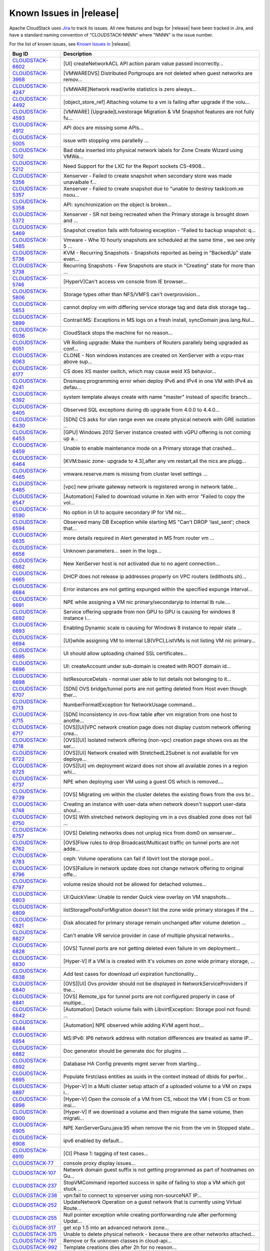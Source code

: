 .. Licensed to the Apache Software Foundation (ASF) under one
   or more contributor license agreements.  See the NOTICE file
   distributed with this work for additional information#
   regarding copyright ownership.  The ASF licenses this file
   to you under the Apache License, Version 2.0 (the
   "License"); you may not use this file except in compliance
   with the License.  You may obtain a copy of the License at
   http://www.apache.org/licenses/LICENSE-2.0
   Unless required by applicable law or agreed to in writing,
   software distributed under the License is distributed on an
   "AS IS" BASIS, WITHOUT WARRANTIES OR CONDITIONS OF ANY
   KIND, either express or implied.  See the License for the
   specific language governing permissions and limitations
   under the License.


Known Issues in |release|
-------------------------

Apache CloudStack uses `Jira 
<https://issues.apache.org/jira/browse/CLOUDSTACK>`_ to track its issues. All 
new features and bugs for |release| have been tracked in Jira, and have a 
standard naming convention of "CLOUDSTACK-NNNN" where "NNNN" is the issue 
number.

For the list of known issues, see `Known Issues in 
<https://issues.apache.org/jira/issues/?filter=12327097>`_ |release|.

==========================================================================  ===================================================================================
Bug ID                                                                      Description
==========================================================================  ===================================================================================
`CLOUDSTACK-6602 <https://issues.apache.org/jira/browse/CLOUDSTACK-6602>`_  [UI] createNetworkACL API action param value passed incorrectly...
`CLOUDSTACK-3968 <https://issues.apache.org/jira/browse/CLOUDSTACK-3968>`_  [VMWAREDVS] Distributed Portgroups are not deleted when guest networks are remov...
`CLOUDSTACK-4247 <https://issues.apache.org/jira/browse/CLOUDSTACK-4247>`_  [VMWARE]Network read/write statistics is zero always...
`CLOUDSTACK-4492 <https://issues.apache.org/jira/browse/CLOUDSTACK-4492>`_  [object_store_ref] Attaching volume to a vm is failing after upgrade if the volu...
`CLOUDSTACK-4593 <https://issues.apache.org/jira/browse/CLOUDSTACK-4593>`_  [VMWARE] [Upgrade]Livestorage Migration & VM Snapshot features are not fully fu...
`CLOUDSTACK-4912 <https://issues.apache.org/jira/browse/CLOUDSTACK-4912>`_  API docs are missing some APIs...
`CLOUDSTACK-5005 <https://issues.apache.org/jira/browse/CLOUDSTACK-5005>`_  issue with stopping vms parallelly ...
`CLOUDSTACK-5012 <https://issues.apache.org/jira/browse/CLOUDSTACK-5012>`_  Bad data inserted into physical network labels for Zone Create Wizard using VMWa...
`CLOUDSTACK-5212 <https://issues.apache.org/jira/browse/CLOUDSTACK-5212>`_  Need Support for the LXC for the Report sockets CS-4908...
`CLOUDSTACK-5356 <https://issues.apache.org/jira/browse/CLOUDSTACK-5356>`_  Xenserver - Failed to create snapshot when secondary store was made unavaibale f...
`CLOUDSTACK-5357 <https://issues.apache.org/jira/browse/CLOUDSTACK-5357>`_  Xenserver - Failed to create snapshot due to "unable to destroy task(com.xe nsou...
`CLOUDSTACK-5358 <https://issues.apache.org/jira/browse/CLOUDSTACK-5358>`_  API: synchronization on the object is broken...
`CLOUDSTACK-5372 <https://issues.apache.org/jira/browse/CLOUDSTACK-5372>`_  Xenserver - SR not being recreated when the Primary storage is brought down and ...
`CLOUDSTACK-5469 <https://issues.apache.org/jira/browse/CLOUDSTACK-5469>`_  Snapshot creation fails with following exception - "Failed to backup snapshot: q...
`CLOUDSTACK-5485 <https://issues.apache.org/jira/browse/CLOUDSTACK-5485>`_  Vmware - Whe 10 hourly snapshots are scheduled at the same time , we see only 5 ...
`CLOUDSTACK-5736 <https://issues.apache.org/jira/browse/CLOUDSTACK-5736>`_  KVM - Recurring Snapshots - Snapshots reported as being in "BackedUp" state even...
`CLOUDSTACK-5738 <https://issues.apache.org/jira/browse/CLOUDSTACK-5738>`_  Recurring Snapshots - Few Snapshots are stuck in "Creating" state for more than ...
`CLOUDSTACK-5746 <https://issues.apache.org/jira/browse/CLOUDSTACK-5746>`_  [HyperV]Can't access vm console from IE browser...
`CLOUDSTACK-5806 <https://issues.apache.org/jira/browse/CLOUDSTACK-5806>`_  Storage types other than NFS/VMFS can't overprovision...
`CLOUDSTACK-5853 <https://issues.apache.org/jira/browse/CLOUDSTACK-5853>`_  cannot deploy vm with differing service storage tag and data disk storage tag...
`CLOUDSTACK-5899 <https://issues.apache.org/jira/browse/CLOUDSTACK-5899>`_  Contrail:MS: Exceptions in MS logs on a fresh install,  syncDomain java.lang.Nul...
`CLOUDSTACK-6036 <https://issues.apache.org/jira/browse/CLOUDSTACK-6036>`_   CloudStack stops the machine for no reason...
`CLOUDSTACK-6051 <https://issues.apache.org/jira/browse/CLOUDSTACK-6051>`_  VR Rolling upgrade: Make the numbers of Routers parallely being upgraded as conf...
`CLOUDSTACK-6063 <https://issues.apache.org/jira/browse/CLOUDSTACK-6063>`_  CLONE - Non windows instances are created on XenServer with a vcpu-max above sup...
`CLOUDSTACK-6177 <https://issues.apache.org/jira/browse/CLOUDSTACK-6177>`_  CS does XS master switch, which may cause weid XS behavior...
`CLOUDSTACK-6241 <https://issues.apache.org/jira/browse/CLOUDSTACK-6241>`_  Dnsmasq programming error when deploy IPv6 and IPv4 in one VM with IPv4 as defau...
`CLOUDSTACK-6392 <https://issues.apache.org/jira/browse/CLOUDSTACK-6392>`_  system template always create with name "master" instead of specific branch...
`CLOUDSTACK-6405 <https://issues.apache.org/jira/browse/CLOUDSTACK-6405>`_  Observed SQL exceptions during db upgrade from 4.0.0 to 4.4.0...
`CLOUDSTACK-6430 <https://issues.apache.org/jira/browse/CLOUDSTACK-6430>`_  [SDN] CS asks for vlan range even we create physical network with GRE isolation ...
`CLOUDSTACK-6453 <https://issues.apache.org/jira/browse/CLOUDSTACK-6453>`_  [GPU] Windows 2012 Server instance created with vGPU offering is not coming up a...
`CLOUDSTACK-6459 <https://issues.apache.org/jira/browse/CLOUDSTACK-6459>`_  Unable to enable maintenance mode on a Primary storage that crashed...
`CLOUDSTACK-6464 <https://issues.apache.org/jira/browse/CLOUDSTACK-6464>`_  [KVM:basic zone- upgrade to  4.3],after   any vm restart,all the nics  are plugg...
`CLOUDSTACK-6465 <https://issues.apache.org/jira/browse/CLOUDSTACK-6465>`_  vmware.reserve.mem is missing from cluster level settings ...
`CLOUDSTACK-6485 <https://issues.apache.org/jira/browse/CLOUDSTACK-6485>`_  [vpc] new private gateway network is registered wrong in network table...
`CLOUDSTACK-6547 <https://issues.apache.org/jira/browse/CLOUDSTACK-6547>`_  [Automation] Failed to download volume in Xen with error "Failed to copy the vol...
`CLOUDSTACK-6590 <https://issues.apache.org/jira/browse/CLOUDSTACK-6590>`_  No option in UI to acquire secondary IP for VM nic...
`CLOUDSTACK-6594 <https://issues.apache.org/jira/browse/CLOUDSTACK-6594>`_  Observed many DB Exception while starting MS "Can't DROP 'last_sent'; check that...
`CLOUDSTACK-6635 <https://issues.apache.org/jira/browse/CLOUDSTACK-6635>`_  more details required in Alert generated in MS from router vm ...
`CLOUDSTACK-6658 <https://issues.apache.org/jira/browse/CLOUDSTACK-6658>`_  Unknown parameters... seen in the logs...
`CLOUDSTACK-6662 <https://issues.apache.org/jira/browse/CLOUDSTACK-6662>`_  New XenServer host is not activated due to no agent connection...
`CLOUDSTACK-6665 <https://issues.apache.org/jira/browse/CLOUDSTACK-6665>`_  DHCP does not release ip addresses properly on VPC routers (edithosts.sh)...
`CLOUDSTACK-6684 <https://issues.apache.org/jira/browse/CLOUDSTACK-6684>`_  Error instances are not getting expunged within the specified expunge interval...
`CLOUDSTACK-6691 <https://issues.apache.org/jira/browse/CLOUDSTACK-6691>`_  NPE while assigning a VM nic primary/secondaryip to internal lb rule....
`CLOUDSTACK-6692 <https://issues.apache.org/jira/browse/CLOUDSTACK-6692>`_  Service offering upgrade from non GPU to GPU is causing for windows 8 instance i...
`CLOUDSTACK-6693 <https://issues.apache.org/jira/browse/CLOUDSTACK-6693>`_  Enabling Dynamic scale is causing for Windows 8 instance to repair state ...
`CLOUDSTACK-6694 <https://issues.apache.org/jira/browse/CLOUDSTACK-6694>`_  [UI]while assigning VM to internal LB(VPC),ListVMs is not listing VM nic primary...
`CLOUDSTACK-6695 <https://issues.apache.org/jira/browse/CLOUDSTACK-6695>`_  UI  should allow uploading chained SSL certificates...
`CLOUDSTACK-6696 <https://issues.apache.org/jira/browse/CLOUDSTACK-6696>`_  UI: createAccount under sub-domain is created with ROOT domain id...
`CLOUDSTACK-6698 <https://issues.apache.org/jira/browse/CLOUDSTACK-6698>`_  listResourceDetals - normal user able to list details not belonging to it...
`CLOUDSTACK-6707 <https://issues.apache.org/jira/browse/CLOUDSTACK-6707>`_  [SDN] OVS bridge/tunnel ports are not getting deleted from Host even though ther...
`CLOUDSTACK-6713 <https://issues.apache.org/jira/browse/CLOUDSTACK-6713>`_  NumberFormatException for NetworkUsage command...
`CLOUDSTACK-6715 <https://issues.apache.org/jira/browse/CLOUDSTACK-6715>`_  [SDN] Inconsistency in ovs-flow table after vm migration from one host to anothe...
`CLOUDSTACK-6717 <https://issues.apache.org/jira/browse/CLOUDSTACK-6717>`_  [OVS][UI]VPC network creation page does not display custom network offering crea...
`CLOUDSTACK-6718 <https://issues.apache.org/jira/browse/CLOUDSTACK-6718>`_  [OVS][UI] Isolated network offering (non-vpc) creation page shows ovs as the ser...
`CLOUDSTACK-6722 <https://issues.apache.org/jira/browse/CLOUDSTACK-6722>`_  [OVS][UI] Network created with StretchedL2Subnet is not available for vm deploye...
`CLOUDSTACK-6725 <https://issues.apache.org/jira/browse/CLOUDSTACK-6725>`_  [OVS][UI] vm deployment wizard does not show all available zones in a region whi...
`CLOUDSTACK-6737 <https://issues.apache.org/jira/browse/CLOUDSTACK-6737>`_  NPE when deploying user VM using a guest OS which is removed....
`CLOUDSTACK-6739 <https://issues.apache.org/jira/browse/CLOUDSTACK-6739>`_  [OVS] Migrating vm within the cluster deletes the existing flows from the ovs br...
`CLOUDSTACK-6748 <https://issues.apache.org/jira/browse/CLOUDSTACK-6748>`_  Creating an instance with user-data when network doesn't support user-data shoul...
`CLOUDSTACK-6750 <https://issues.apache.org/jira/browse/CLOUDSTACK-6750>`_  [OVS] With stretched network deploying vm in a ovs disabled zone does not fail ...
`CLOUDSTACK-6757 <https://issues.apache.org/jira/browse/CLOUDSTACK-6757>`_  [OVS] Deleting networks does not unplug nics from dom0 on xenserver...
`CLOUDSTACK-6762 <https://issues.apache.org/jira/browse/CLOUDSTACK-6762>`_  [OVS]Flow rules to drop Broadcast/Multicast traffic on tunnel ports are not adde...
`CLOUDSTACK-6783 <https://issues.apache.org/jira/browse/CLOUDSTACK-6783>`_  ceph: Volume operations can fail if libvirt lost the storage pool...
`CLOUDSTACK-6796 <https://issues.apache.org/jira/browse/CLOUDSTACK-6796>`_  [OVS]Failure in network update does not change network offering to original offe...
`CLOUDSTACK-6797 <https://issues.apache.org/jira/browse/CLOUDSTACK-6797>`_  volume resize should not be allowed for detached volumes...
`CLOUDSTACK-6803 <https://issues.apache.org/jira/browse/CLOUDSTACK-6803>`_  UI:QuickView: Unable to render Quick view overlay on VM snapshots...
`CLOUDSTACK-6809 <https://issues.apache.org/jira/browse/CLOUDSTACK-6809>`_  listStoragePoolsForMigration doesn't list the zone wide primary storages if the ...
`CLOUDSTACK-6821 <https://issues.apache.org/jira/browse/CLOUDSTACK-6821>`_  Disk allocated for primary storage  remain unchanged after volume deletion ...
`CLOUDSTACK-6827 <https://issues.apache.org/jira/browse/CLOUDSTACK-6827>`_  Can't enable VR service provider in case of multiple physical networks...
`CLOUDSTACK-6828 <https://issues.apache.org/jira/browse/CLOUDSTACK-6828>`_  [OVS] Tunnel ports are not getting deleted even failure in vm deployment...
`CLOUDSTACK-6830 <https://issues.apache.org/jira/browse/CLOUDSTACK-6830>`_  [Hyper-V] If a VM is is created with it's volumes on zone wide primary storage, ...
`CLOUDSTACK-6838 <https://issues.apache.org/jira/browse/CLOUDSTACK-6838>`_  Add test cases for download url expiration functionality...
`CLOUDSTACK-6840 <https://issues.apache.org/jira/browse/CLOUDSTACK-6840>`_  [OVS][UI] Ovs provider should not be displayed in NetworkServiceProviders if the...
`CLOUDSTACK-6841 <https://issues.apache.org/jira/browse/CLOUDSTACK-6841>`_  [OVS] Remote_ips for tunnel ports are not configured properly in case of multipe...
`CLOUDSTACK-6842 <https://issues.apache.org/jira/browse/CLOUDSTACK-6842>`_  [Automation] Detach volume fails with LibvirtException: Storage pool not found: ...
`CLOUDSTACK-6844 <https://issues.apache.org/jira/browse/CLOUDSTACK-6844>`_  [Automation] NPE observed while adding KVM agent host...
`CLOUDSTACK-6854 <https://issues.apache.org/jira/browse/CLOUDSTACK-6854>`_  MS:IPv6: IP6 network address with notation differences are treated as same IP...
`CLOUDSTACK-6882 <https://issues.apache.org/jira/browse/CLOUDSTACK-6882>`_  Doc generator should be generate doc for plugins ...
`CLOUDSTACK-6892 <https://issues.apache.org/jira/browse/CLOUDSTACK-6892>`_  Database HA Config prevents mgmt server from starting...
`CLOUDSTACK-6895 <https://issues.apache.org/jira/browse/CLOUDSTACK-6895>`_  Populate firstclass entities as uuids in the context instead of dbids for perfor...
`CLOUDSTACK-6897 <https://issues.apache.org/jira/browse/CLOUDSTACK-6897>`_  [Hyper-V] In a Multi cluster setup attach of a uploaded volume to a VM on zwps i...
`CLOUDSTACK-6898 <https://issues.apache.org/jira/browse/CLOUDSTACK-6898>`_  [Hyper-V] Open the console of a VM from CS, reboot the VM ( from CS or from insi...
`CLOUDSTACK-6900 <https://issues.apache.org/jira/browse/CLOUDSTACK-6900>`_  [Hyper-V] If we download a volume and then migrate the same volume, then migrati...
`CLOUDSTACK-6905 <https://issues.apache.org/jira/browse/CLOUDSTACK-6905>`_  NPE XenServerGuru.java:95 when remove the nic from the vm in Stopped state...
`CLOUDSTACK-6908 <https://issues.apache.org/jira/browse/CLOUDSTACK-6908>`_  ipv6 enabled by default...
`CLOUDSTACK-6910 <https://issues.apache.org/jira/browse/CLOUDSTACK-6910>`_  [CI] Phase 1: tagging of test cases...
`CLOUDSTACK-77 <https://issues.apache.org/jira/browse/CLOUDSTACK-77>`_      console proxy display issues...
`CLOUDSTACK-107 <https://issues.apache.org/jira/browse/CLOUDSTACK-107>`_    Network domain guest suffix is not getting programmed as part of hostnames on Gu...
`CLOUDSTACK-237 <https://issues.apache.org/jira/browse/CLOUDSTACK-237>`_    StopVMCommand reported success in spite of failing to stop a VM which got stuck ...
`CLOUDSTACK-238 <https://issues.apache.org/jira/browse/CLOUDSTACK-238>`_    vpn:fail to connect to vpnserver using non-sourceNAT IP...
`CLOUDSTACK-252 <https://issues.apache.org/jira/browse/CLOUDSTACK-252>`_    UpdateNetwork Operation on a guest network that is currently using Virtual Route...
`CLOUDSTACK-255 <https://issues.apache.org/jira/browse/CLOUDSTACK-255>`_    Null pointer exception while creating portforwarding rule after performing Updat...
`CLOUDSTACK-317 <https://issues.apache.org/jira/browse/CLOUDSTACK-317>`_    get xcp 1.5 into an advanced network zone...
`CLOUDSTACK-375 <https://issues.apache.org/jira/browse/CLOUDSTACK-375>`_    Unable to delete physical network - because there are other networks attached...
`CLOUDSTACK-797 <https://issues.apache.org/jira/browse/CLOUDSTACK-797>`_    Remove or fix unknown classes in cloud-api...
`CLOUDSTACK-992 <https://issues.apache.org/jira/browse/CLOUDSTACK-992>`_    Template creations dies after 2h for no reason...
`CLOUDSTACK-1007 <https://issues.apache.org/jira/browse/CLOUDSTACK-1007>`_  Not able to delete Shared network because of not being able to stop the router....
`CLOUDSTACK-1091 <https://issues.apache.org/jira/browse/CLOUDSTACK-1091>`_  Fix API server's parsing mechanism for POST requests...
`CLOUDSTACK-1092 <https://issues.apache.org/jira/browse/CLOUDSTACK-1092>`_  Fix API Server's parsing mechanism to parse GET request as multimap...
`CLOUDSTACK-1309 <https://issues.apache.org/jira/browse/CLOUDSTACK-1309>`_  Large guest subnets downgrade performance...
`CLOUDSTACK-1389 <https://issues.apache.org/jira/browse/CLOUDSTACK-1389>`_  Interactive Password Prompts during Management Server Startup...
`CLOUDSTACK-1413 <https://issues.apache.org/jira/browse/CLOUDSTACK-1413>`_  Need something to concretely identify the version of the code in a particular bu...
`CLOUDSTACK-1527 <https://issues.apache.org/jira/browse/CLOUDSTACK-1527>`_  Non-fatal POSTIN scriptlet failure in rpm package cloudstack-management-4.2.0-SN...
`CLOUDSTACK-1717 <https://issues.apache.org/jira/browse/CLOUDSTACK-1717>`_  AWS Regions - Local region entry that gets added by default should not include "...
`CLOUDSTACK-1885 <https://issues.apache.org/jira/browse/CLOUDSTACK-1885>`_  Broken testcases in 4.1...
`CLOUDSTACK-1990 <https://issues.apache.org/jira/browse/CLOUDSTACK-1990>`_  Docs: Update "Choosing a Hypervisor" feature matrix with new info...
`CLOUDSTACK-2004 <https://issues.apache.org/jira/browse/CLOUDSTACK-2004>`_  IPV6 - UI -  Router details page - NICs tab - Guest traffic type does not displa...
`CLOUDSTACK-2009 <https://issues.apache.org/jira/browse/CLOUDSTACK-2009>`_  IPV6 - listNetwork() command does not return ip6dns1 and ip6dns2 entries....
`CLOUDSTACK-2022 <https://issues.apache.org/jira/browse/CLOUDSTACK-2022>`_  IPV6 - ListRouter() should return guestip6address parameter similar to guestaddr...
`CLOUDSTACK-2023 <https://issues.apache.org/jira/browse/CLOUDSTACK-2023>`_  IPV6 - Dashboard View - System wide Capacity for Shared Network IPs does not inc...
`CLOUDSTACK-2026 <https://issues.apache.org/jira/browse/CLOUDSTACK-2026>`_  IPV6 - UI - Provide the ability to turn off all the IPV6 parameters by using a g...
`CLOUDSTACK-2099 <https://issues.apache.org/jira/browse/CLOUDSTACK-2099>`_  Not able to add a host after a failed attempt to add the host to a wrong cluster...
`CLOUDSTACK-2112 <https://issues.apache.org/jira/browse/CLOUDSTACK-2112>`_  VM went in stopped state after  live migration failed while vmscaleup...
`CLOUDSTACK-2191 <https://issues.apache.org/jira/browse/CLOUDSTACK-2191>`_  sanity tests for "EIP : Optional public IP" changes ...
`CLOUDSTACK-2291 <https://issues.apache.org/jira/browse/CLOUDSTACK-2291>`_  [BasicZone-XenServer] NPE while trying DeleteNetworkCmd...
`CLOUDSTACK-2293 <https://issues.apache.org/jira/browse/CLOUDSTACK-2293>`_  [BasicZone-XenServer] DeletePhysicalNetworkCmd is not deleting the external devi...
`CLOUDSTACK-2412 <https://issues.apache.org/jira/browse/CLOUDSTACK-2412>`_  [UI]Disable CiscoVnmc provider for PF/SourceNat/StaticNAT/Firewall dropdown list...
`CLOUDSTACK-2418 <https://issues.apache.org/jira/browse/CLOUDSTACK-2418>`_  [GSLB] NPE while removing the GSLB enabled Netscaler device...
`CLOUDSTACK-2471 <https://issues.apache.org/jira/browse/CLOUDSTACK-2471>`_  test_host_high_availability.py refers to non-existent library method wait_for_vm...
`CLOUDSTACK-2501 <https://issues.apache.org/jira/browse/CLOUDSTACK-2501>`_  Scalevm - Need to take care of upgraded vms...
`CLOUDSTACK-2790 <https://issues.apache.org/jira/browse/CLOUDSTACK-2790>`_  AWSAPI: packaging includes all .class files bloating size of the RPM...
`CLOUDSTACK-2795 <https://issues.apache.org/jira/browse/CLOUDSTACK-2795>`_  Create template failed...
`CLOUDSTACK-2845 <https://issues.apache.org/jira/browse/CLOUDSTACK-2845>`_  [DB upgrade] [ExternalLoadBalancer NetworkUsage] Duplicate entries in the databa...
`CLOUDSTACK-2853 <https://issues.apache.org/jira/browse/CLOUDSTACK-2853>`_  Cloudstack copies xenserver scripts while adding host even the server is KVM hos...
`CLOUDSTACK-2860 <https://issues.apache.org/jira/browse/CLOUDSTACK-2860>`_  Add new host into VMWare Cluster failed...
`CLOUDSTACK-2910 <https://issues.apache.org/jira/browse/CLOUDSTACK-2910>`_  SC: Ctrl combinated with >. is not working of SC IME...
`CLOUDSTACK-2911 <https://issues.apache.org/jira/browse/CLOUDSTACK-2911>`_  KO: Key translation fails for KO keyboard Right Alt, Han/Eng, Hanja keys...
`CLOUDSTACK-2919 <https://issues.apache.org/jira/browse/CLOUDSTACK-2919>`_  Snapshot cannot be saved to full Secondary Storage, but doesn't utilize other Se...
`CLOUDSTACK-3066 <https://issues.apache.org/jira/browse/CLOUDSTACK-3066>`_  No Error message is popped up on UI when a dedicated resource is dedicated to an...
`CLOUDSTACK-3095 <https://issues.apache.org/jira/browse/CLOUDSTACK-3095>`_  [UI][API]Able to add multiple tier networks to a deployed VM using “Add network”...
`CLOUDSTACK-3111 <https://issues.apache.org/jira/browse/CLOUDSTACK-3111>`_  [UI] Storage tab is not showing the Hypervisor column as 'KVM' if the (root/data...
`CLOUDSTACK-3186 <https://issues.apache.org/jira/browse/CLOUDSTACK-3186>`_  Duplicate entries in /etc/hosts file on VR after reboot...
`CLOUDSTACK-3195 <https://issues.apache.org/jira/browse/CLOUDSTACK-3195>`_  cannot view/delete forward rules if underlying/target VM is destroyed first...
`CLOUDSTACK-3197 <https://issues.apache.org/jira/browse/CLOUDSTACK-3197>`_  UI: NTier: User is required to scroll down every single time to "Create Network"...
`CLOUDSTACK-3212 <https://issues.apache.org/jira/browse/CLOUDSTACK-3212>`_  [Advanced_With_SG]View IP Address Range in Default Guest Network page does not s...
`CLOUDSTACK-3272 <https://issues.apache.org/jira/browse/CLOUDSTACK-3272>`_  EventBus: add global config parameters to specify which category of events are p...
`CLOUDSTACK-3317 <https://issues.apache.org/jira/browse/CLOUDSTACK-3317>`_  DVS does not support management\storage network...
`CLOUDSTACK-3338 <https://issues.apache.org/jira/browse/CLOUDSTACK-3338>`_  Please provide an icon for "assignVMs" action in internal LB rule detailView...
`CLOUDSTACK-3518 <https://issues.apache.org/jira/browse/CLOUDSTACK-3518>`_  G11n: JA,SC: Un translation issue occurred on the strings of different UI Specif...
`CLOUDSTACK-3519 <https://issues.apache.org/jira/browse/CLOUDSTACK-3519>`_  G11n: JA,SC: Un translation issue occurred on the strings of different dropdown ...
`CLOUDSTACK-3520 <https://issues.apache.org/jira/browse/CLOUDSTACK-3520>`_  G11n: JA,SC: Un translation issue occurred on the strings of different error/war...
`CLOUDSTACK-3521 <https://issues.apache.org/jira/browse/CLOUDSTACK-3521>`_  G11n: JA,SC: Un translation issue occurred on the strings of different tooltips....
`CLOUDSTACK-3522 <https://issues.apache.org/jira/browse/CLOUDSTACK-3522>`_  G11n: JA,SC: Un translation issue occurred on the strings of different buttons. ...
`CLOUDSTACK-3523 <https://issues.apache.org/jira/browse/CLOUDSTACK-3523>`_  G11n: JA,SC: Un translation issue occurred on the strings of different popup mes...
`CLOUDSTACK-3528 <https://issues.apache.org/jira/browse/CLOUDSTACK-3528>`_  [UI]list calls are in the processing state forever with invalid name provided wi...
`CLOUDSTACK-3579 <https://issues.apache.org/jira/browse/CLOUDSTACK-3579>`_  [DOC]CLONE - Physical Netwok traffic label update requires Management Server res...
`CLOUDSTACK-3607 <https://issues.apache.org/jira/browse/CLOUDSTACK-3607>`_  "guest_os_hypervisor" table has values that are not registered in "guest_os" tab...
`CLOUDSTACK-3608 <https://issues.apache.org/jira/browse/CLOUDSTACK-3608>`_  "guest_os_hypervisor" table has repeated mappings of hypervisor and guest OS...
`CLOUDSTACK-3656 <https://issues.apache.org/jira/browse/CLOUDSTACK-3656>`_  lots of cloud-management should be changed to cloudstack-management...
`CLOUDSTACK-3788 <https://issues.apache.org/jira/browse/CLOUDSTACK-3788>`_  [KVM] Weekly Snapshot got stuck in "Allocated State"...
`CLOUDSTACK-3813 <https://issues.apache.org/jira/browse/CLOUDSTACK-3813>`_  "Service.provider.create" event doesnt mention about the Service Provider in the...
`CLOUDSTACK-3880 <https://issues.apache.org/jira/browse/CLOUDSTACK-3880>`_  /sbin/poweroff et al or ACPID initiated shutdown does not stop cloudstack-[usage...
`CLOUDSTACK-3885 <https://issues.apache.org/jira/browse/CLOUDSTACK-3885>`_  CLONE - Volume Donwload URLs should expire - functionality missing...
`CLOUDSTACK-3952 <https://issues.apache.org/jira/browse/CLOUDSTACK-3952>`_  Persist VR nic details in DB for additional public ranges...
`CLOUDSTACK-3973 <https://issues.apache.org/jira/browse/CLOUDSTACK-3973>`_  [GSLB] [LOGS Message] Improving logs messages for GSLB rule configuration...
`CLOUDSTACK-4016 <https://issues.apache.org/jira/browse/CLOUDSTACK-4016>`_  [PortableIP] [VPC] listPublicIpAddresses lists the portable IP that was already ...
`CLOUDSTACK-4139 <https://issues.apache.org/jira/browse/CLOUDSTACK-4139>`_  [VMWARE]Failed to resize the volumes which are created from snapshot of root vol...
`CLOUDSTACK-4364 <https://issues.apache.org/jira/browse/CLOUDSTACK-4364>`_  Restore VM - needs to log usage event for volume...
`CLOUDSTACK-4475 <https://issues.apache.org/jira/browse/CLOUDSTACK-4475>`_  [ZWPS] attaching an uploaded volume to a VM is always going to first primary sto...
`CLOUDSTACK-4517 <https://issues.apache.org/jira/browse/CLOUDSTACK-4517>`_  [upgrade][Vmware]Deployment of VM using centos 6.2 template registered before up...
`CLOUDSTACK-4536 <https://issues.apache.org/jira/browse/CLOUDSTACK-4536>`_  [object_store_refactor] Inconsistency in volume store location on secondary stor...
`CLOUDSTACK-4587 <https://issues.apache.org/jira/browse/CLOUDSTACK-4587>`_  VM is failing to deploy on a Legacy zone after adding zone wide primary storage ...
`CLOUDSTACK-4644 <https://issues.apache.org/jira/browse/CLOUDSTACK-4644>`_  Tool Tip information is not provided for the new fields which are added in 4.2 (...
`CLOUDSTACK-4789 <https://issues.apache.org/jira/browse/CLOUDSTACK-4789>`_  Fix ResourceMetaDataManagerTest...
`CLOUDSTACK-4987 <https://issues.apache.org/jira/browse/CLOUDSTACK-4987>`_  Able to add isolated network belonging to an account to a virtual machine belong...
`CLOUDSTACK-5044 <https://issues.apache.org/jira/browse/CLOUDSTACK-5044>`_  Configuration Framework Issue...
`CLOUDSTACK-5090 <https://issues.apache.org/jira/browse/CLOUDSTACK-5090>`_  Anti-Affinity: VM fails to start on a cluster belonging to a different pod....
`CLOUDSTACK-5243 <https://issues.apache.org/jira/browse/CLOUDSTACK-5243>`_  SSVM responds with timestamp...
`CLOUDSTACK-5251 <https://issues.apache.org/jira/browse/CLOUDSTACK-5251>`_  No Error message is displayed when nonexistent NFS secondary storage  is added t...
`CLOUDSTACK-5281 <https://issues.apache.org/jira/browse/CLOUDSTACK-5281>`_  resource limit shouldnt be counted for resources with display flag = 0...
`CLOUDSTACK-5296 <https://issues.apache.org/jira/browse/CLOUDSTACK-5296>`_  Add certificate chain support for NS...
`CLOUDSTACK-5307 <https://issues.apache.org/jira/browse/CLOUDSTACK-5307>`_  Same router is listed twice in router view of project...
`CLOUDSTACK-5324 <https://issues.apache.org/jira/browse/CLOUDSTACK-5324>`_  error message not proper when start VM  fails because router reuires upgrade...
`CLOUDSTACK-5359 <https://issues.apache.org/jira/browse/CLOUDSTACK-5359>`_  Failed to add second VMWARE cluster on a standard vSwitch enabled zone when vCen...
`CLOUDSTACK-5395 <https://issues.apache.org/jira/browse/CLOUDSTACK-5395>`_  When backup snapshot fails becasue of backup.snapshot.wait time exceeding , the ...
`CLOUDSTACK-5446 <https://issues.apache.org/jira/browse/CLOUDSTACK-5446>`_  KVM-Secondary Store down-Even after secondary store is brought back up after bei...
`CLOUDSTACK-5474 <https://issues.apache.org/jira/browse/CLOUDSTACK-5474>`_  EventBus: RabbitMQ provider expects password to be stored in plain text....
`CLOUDSTACK-5475 <https://issues.apache.org/jira/browse/CLOUDSTACK-5475>`_  cluster.cpu/(memory).allocated.capacity.disablethreshold is getting displayed mu...
`CLOUDSTACK-5482 <https://issues.apache.org/jira/browse/CLOUDSTACK-5482>`_  Vmware - When nfs was down for about 1 hour , when snapshots were in progress , ...
`CLOUDSTACK-5504 <https://issues.apache.org/jira/browse/CLOUDSTACK-5504>`_  Vmware-Primary store unavailable for 10 mts - All snapshot tasks reported failur...
`CLOUDSTACK-5512 <https://issues.apache.org/jira/browse/CLOUDSTACK-5512>`_  template format name checking is crude and doesn't work with advanced URLs...
`CLOUDSTACK-5536 <https://issues.apache.org/jira/browse/CLOUDSTACK-5536>`_  Restarting cloudstack service with template download in progress creates redunda...
`CLOUDSTACK-5550 <https://issues.apache.org/jira/browse/CLOUDSTACK-5550>`_  UI - Api key and secret key not fully visible in user detail view....
`CLOUDSTACK-5563 <https://issues.apache.org/jira/browse/CLOUDSTACK-5563>`_  path field is set to null in volumes table ...
`CLOUDSTACK-5576 <https://issues.apache.org/jira/browse/CLOUDSTACK-5576>`_  RemoteVPNonVPC :  Label needs to be changed to "Enable Remote Access VPN"...
`CLOUDSTACK-5583 <https://issues.apache.org/jira/browse/CLOUDSTACK-5583>`_  vmopsSnapshot plug-in (XenServer) does not return an error when it should...
`CLOUDSTACK-5600 <https://issues.apache.org/jira/browse/CLOUDSTACK-5600>`_  Xenserver - After HA , CPVM's disk is corrupted resulting in CPVM being stuck in...
`CLOUDSTACK-5616 <https://issues.apache.org/jira/browse/CLOUDSTACK-5616>`_  [DBHA]:There is no way to know to which DB is the CS writing in the case of DBHA...
`CLOUDSTACK-5673 <https://issues.apache.org/jira/browse/CLOUDSTACK-5673>`_  [Hyper-V] Default IP address never configured on eth0 with default CentOS templa...
`CLOUDSTACK-5700 <https://issues.apache.org/jira/browse/CLOUDSTACK-5700>`_  [Vmsync] - kvm- "paused" state of Vm is not synced to CS....
`CLOUDSTACK-5719 <https://issues.apache.org/jira/browse/CLOUDSTACK-5719>`_  [UI] Not listing shared network offerings tagged on second physical network...
`CLOUDSTACK-5724 <https://issues.apache.org/jira/browse/CLOUDSTACK-5724>`_  Console Proxy View - when using ctl c , errors seen on the console proxy view....
`CLOUDSTACK-5744 <https://issues.apache.org/jira/browse/CLOUDSTACK-5744>`_  [Hyper-v] White screen on console window when more than two console sessions are...
`CLOUDSTACK-5753 <https://issues.apache.org/jira/browse/CLOUDSTACK-5753>`_  [Hyper-v] ConsoleProxyLoadReportCommand does not honor the default value of cons...
`CLOUDSTACK-5762 <https://issues.apache.org/jira/browse/CLOUDSTACK-5762>`_  [dynamic compute offerings]UI change required for select  compute offerinngs in ...
`CLOUDSTACK-5794 <https://issues.apache.org/jira/browse/CLOUDSTACK-5794>`_  [Hyper-v] Specify username and domain name together in the username field while ...
`CLOUDSTACK-5798 <https://issues.apache.org/jira/browse/CLOUDSTACK-5798>`_  While attaching a disk to WIN2012 VM with xencenter tools installed got error as...
`CLOUDSTACK-5800 <https://issues.apache.org/jira/browse/CLOUDSTACK-5800>`_  While creating a VM from template (which is created based on existing newly crea...
`CLOUDSTACK-5807 <https://issues.apache.org/jira/browse/CLOUDSTACK-5807>`_  Problem with shared datastore in VMware cluster with only one host...
`CLOUDSTACK-5809 <https://issues.apache.org/jira/browse/CLOUDSTACK-5809>`_  Not able to deploy Vm becasue of crossing pool.storage.allocate d.capacity.disab...
`CLOUDSTACK-5832 <https://issues.apache.org/jira/browse/CLOUDSTACK-5832>`_  Separate remote access VPN service from site 2 site vpn Service...
`CLOUDSTACK-5834 <https://issues.apache.org/jira/browse/CLOUDSTACK-5834>`_  [upgrade]Error while collecting disk stats from : You gave an invalid object ref...
`CLOUDSTACK-5836 <https://issues.apache.org/jira/browse/CLOUDSTACK-5836>`_  When tried to reverting back to (disk attached)quiesced vm snapshot, got error a...
`CLOUDSTACK-5843 <https://issues.apache.org/jira/browse/CLOUDSTACK-5843>`_  registering templates/isos should be either async or changed to non-blocking...
`CLOUDSTACK-5845 <https://issues.apache.org/jira/browse/CLOUDSTACK-5845>`_  [doc] Document Heterogeneous Secondary Storage Not Supported in Region...
`CLOUDSTACK-5847 <https://issues.apache.org/jira/browse/CLOUDSTACK-5847>`_  [Hyper-V] [doc] Document creation of external vswitch for Hyper-V 2012 R2 (unlik...
`CLOUDSTACK-5879 <https://issues.apache.org/jira/browse/CLOUDSTACK-5879>`_  Document on how to use RabbitMq event bus with spring modularisation done in 4.3...
`CLOUDSTACK-5883 <https://issues.apache.org/jira/browse/CLOUDSTACK-5883>`_  unable to copy vmware routing template to primary storage...
`CLOUDSTACK-5910 <https://issues.apache.org/jira/browse/CLOUDSTACK-5910>`_  mark the LDAP user as imported from LDAP...
`CLOUDSTACK-5923 <https://issues.apache.org/jira/browse/CLOUDSTACK-5923>`_  XS/CS integration improvement, CS doesn't do master switch for XS...
`CLOUDSTACK-5933 <https://issues.apache.org/jira/browse/CLOUDSTACK-5933>`_  Problem with VMware snapshot when datastore has a space in its name...
`CLOUDSTACK-5934 <https://issues.apache.org/jira/browse/CLOUDSTACK-5934>`_  Problem with VMware snapshot when datastore has a space in its name...
`CLOUDSTACK-5935 <https://issues.apache.org/jira/browse/CLOUDSTACK-5935>`_  Problem with VMware snapshot when datastore has a space in its name...
`CLOUDSTACK-5952 <https://issues.apache.org/jira/browse/CLOUDSTACK-5952>`_  [UI] VM ip address information is not shown after configuring static NAT...
`CLOUDSTACK-5972 <https://issues.apache.org/jira/browse/CLOUDSTACK-5972>`_  [DOC] Service monitoring enable/disable from global setting...
`CLOUDSTACK-5975 <https://issues.apache.org/jira/browse/CLOUDSTACK-5975>`_  Validate ICMP protocol type and codes in API layer...
`CLOUDSTACK-5991 <https://issues.apache.org/jira/browse/CLOUDSTACK-5991>`_  [UI]Infinite scrolling should be enabled to the Ldap user add page...
`CLOUDSTACK-5992 <https://issues.apache.org/jira/browse/CLOUDSTACK-5992>`_  [Upgrade] default values of configuraiton parameters in configuration table are ...
`CLOUDSTACK-5999 <https://issues.apache.org/jira/browse/CLOUDSTACK-5999>`_  Virtual Router does not start if Guest VM is rebooted from CloudStack...
`CLOUDSTACK-6039 <https://issues.apache.org/jira/browse/CLOUDSTACK-6039>`_  systemvm template for VMWare with jre7...
`CLOUDSTACK-6043 <https://issues.apache.org/jira/browse/CLOUDSTACK-6043>`_  VMware detaching volume fails if volume has snapshots...
`CLOUDSTACK-6045 <https://issues.apache.org/jira/browse/CLOUDSTACK-6045>`_  [GSoC] Create GUI to add primary storage based on plug-ins...
`CLOUDSTACK-6053 <https://issues.apache.org/jira/browse/CLOUDSTACK-6053>`_  While adding smb as primary or secondary the password should be uri encoded...
`CLOUDSTACK-6055 <https://issues.apache.org/jira/browse/CLOUDSTACK-6055>`_  [Automation] Firewall rule creation failing for portable public IP with error "F...
`CLOUDSTACK-6075 <https://issues.apache.org/jira/browse/CLOUDSTACK-6075>`_  Increase the ram size for router service offering ...
`CLOUDSTACK-6096 <https://issues.apache.org/jira/browse/CLOUDSTACK-6096>`_  Using eject on Windows will prevent attaching ISO to the instance...
`CLOUDSTACK-6101 <https://issues.apache.org/jira/browse/CLOUDSTACK-6101>`_  Contrail:MS: Disable NAT on acquired IP results in exception...
`CLOUDSTACK-6108 <https://issues.apache.org/jira/browse/CLOUDSTACK-6108>`_  Network throttling for the VM's running on Hyper-V...
`CLOUDSTACK-6128 <https://issues.apache.org/jira/browse/CLOUDSTACK-6128>`_  Clean up over-permissive filesystem grants in Cloudstack...
`CLOUDSTACK-6148 <https://issues.apache.org/jira/browse/CLOUDSTACK-6148>`_  UI for feature "Use Secondary IP Address of NIC in load balancing"...
`CLOUDSTACK-6169 <https://issues.apache.org/jira/browse/CLOUDSTACK-6169>`_  assignVirtualMachine leaves associated tags assigned to old account...
`CLOUDSTACK-6199 <https://issues.apache.org/jira/browse/CLOUDSTACK-6199>`_  Action Events - hide them when display flag is off in the context of "Ability to...
`CLOUDSTACK-6209 <https://issues.apache.org/jira/browse/CLOUDSTACK-6209>`_  Building noredist packages for ubuntu doesn't include vmware jars in systemvm.is...
`CLOUDSTACK-6213 <https://issues.apache.org/jira/browse/CLOUDSTACK-6213>`_  Add new field to API @Parameter indicating if the param should be skipped from l...
`CLOUDSTACK-6220 <https://issues.apache.org/jira/browse/CLOUDSTACK-6220>`_  Cloudstack agent fails to start due to broken init script...
`CLOUDSTACK-6225 <https://issues.apache.org/jira/browse/CLOUDSTACK-6225>`_  resize volume fails on CentOS 6, Ubuntu 12.04...
`CLOUDSTACK-6228 <https://issues.apache.org/jira/browse/CLOUDSTACK-6228>`_  Some action confirm dialogs show incorrect icon...
`CLOUDSTACK-6248 <https://issues.apache.org/jira/browse/CLOUDSTACK-6248>`_  Improve getting alerts from VR to execute in parallel in case of multipleVRs...
`CLOUDSTACK-6274 <https://issues.apache.org/jira/browse/CLOUDSTACK-6274>`_  Scope issue attaching a disk to a VM...
`CLOUDSTACK-6320 <https://issues.apache.org/jira/browse/CLOUDSTACK-6320>`_  Upgrade 4.1.1 -> 4.3.0 OVS provider should be inserted to the physical network...
`CLOUDSTACK-6323 <https://issues.apache.org/jira/browse/CLOUDSTACK-6323>`_  GetUser API always returns admin info...
`CLOUDSTACK-6352 <https://issues.apache.org/jira/browse/CLOUDSTACK-6352>`_  Shared Network deletion fails with NPE if there are L2-L7 services added with th...
`CLOUDSTACK-6355 <https://issues.apache.org/jira/browse/CLOUDSTACK-6355>`_  Document steps to create LXC template...
`CLOUDSTACK-6403 <https://issues.apache.org/jira/browse/CLOUDSTACK-6403>`_  ListApi Responses does not have "count" parameter and response arrays defined as...
`CLOUDSTACK-6414 <https://issues.apache.org/jira/browse/CLOUDSTACK-6414>`_  [UI] UI is not allowing to create DomainAdmin User (ReferenceError: rootDomainId...
`CLOUDSTACK-6417 <https://issues.apache.org/jira/browse/CLOUDSTACK-6417>`_  Adding the KVM host to management server is failing...
`CLOUDSTACK-6420 <https://issues.apache.org/jira/browse/CLOUDSTACK-6420>`_  Network implement: use network stateMachine instead of explicitly setting the st...
`CLOUDSTACK-6426 <https://issues.apache.org/jira/browse/CLOUDSTACK-6426>`_  Event Bus no longer receives events for AsyncJobs...
`CLOUDSTACK-6448 <https://issues.apache.org/jira/browse/CLOUDSTACK-6448>`_  VPC router won't be created when a private gateway is defined. ...
`CLOUDSTACK-6473 <https://issues.apache.org/jira/browse/CLOUDSTACK-6473>`_  Debian 7 Virtual Router ip_conntrack_max not set at boot...
`CLOUDSTACK-6486 <https://issues.apache.org/jira/browse/CLOUDSTACK-6486>`_  Isolation network creation fails when isolationMethod is set in lower case for t...
`CLOUDSTACK-6493 <https://issues.apache.org/jira/browse/CLOUDSTACK-6493>`_  Multiple Nic for the guest VM running on Hyper-V...
`CLOUDSTACK-6495 <https://issues.apache.org/jira/browse/CLOUDSTACK-6495>`_  JSVC package dependancy failures during installation  of Cloudstack Agent on RHE...
`CLOUDSTACK-6514 <https://issues.apache.org/jira/browse/CLOUDSTACK-6514>`_  VMware: Is space allocated for snapshots counted correctly?...
`CLOUDSTACK-6515 <https://issues.apache.org/jira/browse/CLOUDSTACK-6515>`_  VMware: Only updating chain_info in volumes table when VM is started...
`CLOUDSTACK-6516 <https://issues.apache.org/jira/browse/CLOUDSTACK-6516>`_  Default value of secstorage.encrypt.copy overridden...
`CLOUDSTACK-6521 <https://issues.apache.org/jira/browse/CLOUDSTACK-6521>`_  [Hyper-V] fix generating of Hyper-v template in jenkins...
`CLOUDSTACK-6562 <https://issues.apache.org/jira/browse/CLOUDSTACK-6562>`_  [Automation] [XenServer] Secondary Storage count for account shows double the va...
`CLOUDSTACK-6591 <https://issues.apache.org/jira/browse/CLOUDSTACK-6591>`_  AddNetworkOffering Page gives DB Exception while executing listServiceOfferings ...
`CLOUDSTACK-6605 <https://issues.apache.org/jira/browse/CLOUDSTACK-6605>`_  CLONE - [Automation] jasypt decryption error is thrown after restarting console ...
`CLOUDSTACK-6623 <https://issues.apache.org/jira/browse/CLOUDSTACK-6623>`_  Register template does not work as expected, when deploying simulator and xen zo...
`CLOUDSTACK-6634 <https://issues.apache.org/jira/browse/CLOUDSTACK-6634>`_  DOC: update the ldap section of the admin guide...
`CLOUDSTACK-6650 <https://issues.apache.org/jira/browse/CLOUDSTACK-6650>`_  Reorder Cluster list in deployment planner to protect GPU enabled hosts from non...
`CLOUDSTACK-6670 <https://issues.apache.org/jira/browse/CLOUDSTACK-6670>`_  A lot of "IAMServiceImpl] (main:null) Invalidate IAM cache" message in log until...
`CLOUDSTACK-6690 <https://issues.apache.org/jira/browse/CLOUDSTACK-6690>`_  ListView while assigning VM to internal LB rule in VPC  is not valid....
`CLOUDSTACK-6705 <https://issues.apache.org/jira/browse/CLOUDSTACK-6705>`_  [SDN] VNI range is not allowing more than 2147483647 as a maximum vnet range...
`CLOUDSTACK-6716 <https://issues.apache.org/jira/browse/CLOUDSTACK-6716>`_  /usr has been sized to small and ends up being 100% full on SSVM and CVM...
`CLOUDSTACK-6719 <https://issues.apache.org/jira/browse/CLOUDSTACK-6719>`_  OVS:VPC:UI wizard allowing to add non OVS enabled network to distributed VPC...
`CLOUDSTACK-6724 <https://issues.apache.org/jira/browse/CLOUDSTACK-6724>`_  Generate only alert message in MS for an iteration in router vm ...
`CLOUDSTACK-6732 <https://issues.apache.org/jira/browse/CLOUDSTACK-6732>`_  [OVS][UI] Network Service Providers page displays two ovs providers...
`CLOUDSTACK-6765 <https://issues.apache.org/jira/browse/CLOUDSTACK-6765>`_  unable to create primary storage...
`CLOUDSTACK-6787 <https://issues.apache.org/jira/browse/CLOUDSTACK-6787>`_  Event Bus - Publishing uuids missing in some cases...
`CLOUDSTACK-6811 <https://issues.apache.org/jira/browse/CLOUDSTACK-6811>`_  Allocated capacity is greater than the total capacity for primary storage with o...
`CLOUDSTACK-6812 <https://issues.apache.org/jira/browse/CLOUDSTACK-6812>`_  For storage type which does not support over provisioning ,over provisioning fac...
`CLOUDSTACK-6815 <https://issues.apache.org/jira/browse/CLOUDSTACK-6815>`_  CallContext contains incorrect UUID for Account...
`CLOUDSTACK-6826 <https://issues.apache.org/jira/browse/CLOUDSTACK-6826>`_  Ability to gracefully expire urls and clean them up when ssvm is destroyed...
`CLOUDSTACK-6829 <https://issues.apache.org/jira/browse/CLOUDSTACK-6829>`_  [UI]If no storage is available for migrate volume UI should popup "no storage av...
`CLOUDSTACK-6851 <https://issues.apache.org/jira/browse/CLOUDSTACK-6851>`_  ResourceTagResponse does not have "id" field due to which resource level permiss...
`CLOUDSTACK-6860 <https://issues.apache.org/jira/browse/CLOUDSTACK-6860>`_  DataCenter creation is failing in DevCloud in 4.4,errors out with failing to ini...
`CLOUDSTACK-6866 <https://issues.apache.org/jira/browse/CLOUDSTACK-6866>`_  First Class object hiding feature is not working for VirtualMachine and Networks...
`CLOUDSTACK-6870 <https://issues.apache.org/jira/browse/CLOUDSTACK-6870>`_  getDomainId implementation returns invalid value at places...
`CLOUDSTACK-6874 <https://issues.apache.org/jira/browse/CLOUDSTACK-6874>`_  automation test failures....
`CLOUDSTACK-6881 <https://issues.apache.org/jira/browse/CLOUDSTACK-6881>`_  MS:IPv4 Incorrect IPv4 address as iptonetworklist param raises insufficient addr...
`CLOUDSTACK-6884 <https://issues.apache.org/jira/browse/CLOUDSTACK-6884>`_  List Capacity API always returns GPU capacity also even if type is different...
`CLOUDSTACK-6891 <https://issues.apache.org/jira/browse/CLOUDSTACK-6891>`_  [Automation] - port 8096 is being used when executing the suite when admin’s key...
`CLOUDSTACK-6899 <https://issues.apache.org/jira/browse/CLOUDSTACK-6899>`_  listNics doesn't have vm id in response but does take vm id as a param...
`CLOUDSTACK-6901 <https://issues.apache.org/jira/browse/CLOUDSTACK-6901>`_  Document in the release notes that OVS plug-in functionality is disrupted if ovs...
`CLOUDSTACK-6902 <https://issues.apache.org/jira/browse/CLOUDSTACK-6902>`_  Document in the release notes that OVS plug-in functionality is disrupted if ovs...
`CLOUDSTACK-6909 <https://issues.apache.org/jira/browse/CLOUDSTACK-6909>`_  Marvin fails to handle SMB credentials in deployDataCenter...
`CLOUDSTACK-124 <https://issues.apache.org/jira/browse/CLOUDSTACK-124>`_    NetworkGarbageCollector not cleaning up networks...
`CLOUDSTACK-231 <https://issues.apache.org/jira/browse/CLOUDSTACK-231>`_    Tag creation using special charecters ...
`CLOUDSTACK-245 <https://issues.apache.org/jira/browse/CLOUDSTACK-245>`_    VPC ACLs are not stored and programmed consistently...
`CLOUDSTACK-270 <https://issues.apache.org/jira/browse/CLOUDSTACK-270>`_    Ui should not ask for a vlan range if the physical network isolation type is not...
`CLOUDSTACK-300 <https://issues.apache.org/jira/browse/CLOUDSTACK-300>`_    Creation of  compute offering allow   combination of local storage + HA...
`CLOUDSTACK-310 <https://issues.apache.org/jira/browse/CLOUDSTACK-310>`_    Failed to add host - Plugin error...
`CLOUDSTACK-315 <https://issues.apache.org/jira/browse/CLOUDSTACK-315>`_    Infrastructure view does not show capacity values...
`CLOUDSTACK-338 <https://issues.apache.org/jira/browse/CLOUDSTACK-338>`_    Unique Names of Disk and Service Offerings in the database are prefixed with "Cl...
`CLOUDSTACK-458 <https://issues.apache.org/jira/browse/CLOUDSTACK-458>`_    xen:snapshots:Storage gc fail to clean the failed snapshot images from secondary...
`CLOUDSTACK-469 <https://issues.apache.org/jira/browse/CLOUDSTACK-469>`_    CloudStack Documentation Landing Page has Alignment Issues...
`CLOUDSTACK-963 <https://issues.apache.org/jira/browse/CLOUDSTACK-963>`_    [cloud.utils.AnnotationHelper]  class java.lang.Stringdoes not have a Table anno...
`CLOUDSTACK-969 <https://issues.apache.org/jira/browse/CLOUDSTACK-969>`_    api: zone response lists vlan in it as "vlan range of zone" but the vlan belongs...
`CLOUDSTACK-1306 <https://issues.apache.org/jira/browse/CLOUDSTACK-1306>`_  Better Error message when trying to deploy Vm by passing static Ipv4 addresses t...
`CLOUDSTACK-1432 <https://issues.apache.org/jira/browse/CLOUDSTACK-1432>`_  [UI] Inconsistent field names in "Add Cluster" dialog...
`CLOUDSTACK-1471 <https://issues.apache.org/jira/browse/CLOUDSTACK-1471>`_  Pop up window for host details/(host related operation) are not properly alligne...
`CLOUDSTACK-1524 <https://issues.apache.org/jira/browse/CLOUDSTACK-1524>`_  "White-box" effect changes when changing value in combo box...
`CLOUDSTACK-1932 <https://issues.apache.org/jira/browse/CLOUDSTACK-1932>`_  AutoScale UI documentation doesn't mention the option appears only for NetScaler...
`CLOUDSTACK-2000 <https://issues.apache.org/jira/browse/CLOUDSTACK-2000>`_  CS4.1 Installation document - cloud-install-sys-tmplt command documented in wron...
`CLOUDSTACK-2213 <https://issues.apache.org/jira/browse/CLOUDSTACK-2213>`_  russian language select failure...
`CLOUDSTACK-2345 <https://issues.apache.org/jira/browse/CLOUDSTACK-2345>`_  [GSLB] deleting GSLB rules is not cleaning server info from GSLB device...
`CLOUDSTACK-2436 <https://issues.apache.org/jira/browse/CLOUDSTACK-2436>`_  Message "You do not have any affinity groups. Please continue to the next step."...
`CLOUDSTACK-2439 <https://issues.apache.org/jira/browse/CLOUDSTACK-2439>`_  "Domain" field under login page should be mandatory for the non root accounts....
`CLOUDSTACK-2449 <https://issues.apache.org/jira/browse/CLOUDSTACK-2449>`_  Dropdown menu for action button scaleup System VM shows all service offering inc...
`CLOUDSTACK-2453 <https://issues.apache.org/jira/browse/CLOUDSTACK-2453>`_  Select view dropdown under "Network" is listing the options in the absence of ad...
`CLOUDSTACK-2464 <https://issues.apache.org/jira/browse/CLOUDSTACK-2464>`_  [GSLB][UI] "Add GSLB" wizard doesn't prompt for "PersistenceType"...
`CLOUDSTACK-2533 <https://issues.apache.org/jira/browse/CLOUDSTACK-2533>`_  Add Network to VM dialog should only show those network in the dropdown which ar...
`CLOUDSTACK-2535 <https://issues.apache.org/jira/browse/CLOUDSTACK-2535>`_  Cleanup port-profiles that gets created on Nexus switch as part of network clean...
`CLOUDSTACK-2559 <https://issues.apache.org/jira/browse/CLOUDSTACK-2559>`_  [UI]Resource Name should not be present in UI as it is not available in listASA1...
`CLOUDSTACK-2605 <https://issues.apache.org/jira/browse/CLOUDSTACK-2605>`_  Add Network to VM Command button should not be displayed for VMs  belonging to B...
`CLOUDSTACK-2951 <https://issues.apache.org/jira/browse/CLOUDSTACK-2951>`_  [UI][Mixed-Zone-Management] during "add Instance" wizard, listTemplates API is n...
`CLOUDSTACK-2993 <https://issues.apache.org/jira/browse/CLOUDSTACK-2993>`_  [PortableIPRange] remove some of the unused columns if they are not required fro...
`CLOUDSTACK-3025 <https://issues.apache.org/jira/browse/CLOUDSTACK-3025>`_  The page and pagesize parameters are not working in ListCfgsByCmds with zoneid s...
`CLOUDSTACK-3063 <https://issues.apache.org/jira/browse/CLOUDSTACK-3063>`_  [UI]Dedicating a host to  non-root domain which has instances of other domain(ro...
`CLOUDSTACK-3101 <https://issues.apache.org/jira/browse/CLOUDSTACK-3101>`_  [DR] list* APIs are not working based on the display* flags ...
`CLOUDSTACK-3225 <https://issues.apache.org/jira/browse/CLOUDSTACK-3225>`_  Multiple NPEs when cloudstack-management service is restarted with incomplete ta...
`CLOUDSTACK-3265 <https://issues.apache.org/jira/browse/CLOUDSTACK-3265>`_  [Health Check for NS LB]Failure to create a lb health check policy returns a API...
`CLOUDSTACK-3325 <https://issues.apache.org/jira/browse/CLOUDSTACK-3325>`_  [UI] [GSLB]: add text box to specify weight for each load balancer participating...
`CLOUDSTACK-3406 <https://issues.apache.org/jira/browse/CLOUDSTACK-3406>`_  UI: ZWPS: Zone wizard: Primary storage creation failed after "fix error" in "add...
`CLOUDSTACK-3477 <https://issues.apache.org/jira/browse/CLOUDSTACK-3477>`_  resizeDataVolume doesn't return proper error message when trying to shrink volum...
`CLOUDSTACK-3553 <https://issues.apache.org/jira/browse/CLOUDSTACK-3553>`_  [UI]UI remains in the processing state forever when it failed to delete primary ...
`CLOUDSTACK-3671 <https://issues.apache.org/jira/browse/CLOUDSTACK-3671>`_  Set Host, Management Network and Storage Network Properly when there are multipl...
`CLOUDSTACK-3815 <https://issues.apache.org/jira/browse/CLOUDSTACK-3815>`_  "SNAPSHOT.CREATE" event's states are not registered on the events table ...
`CLOUDSTACK-3895 <https://issues.apache.org/jira/browse/CLOUDSTACK-3895>`_  VM Migration across VMWARE clusters which are added with different switches(Stan...
`CLOUDSTACK-3896 <https://issues.apache.org/jira/browse/CLOUDSTACK-3896>`_  [PrimaryStorage] deleteStoragePool is not kicking GC for the downloaded system v...
`CLOUDSTACK-3994 <https://issues.apache.org/jira/browse/CLOUDSTACK-3994>`_  Wrong error notification is generated when Primary storage (Cluster wide) is add...
`CLOUDSTACK-3995 <https://issues.apache.org/jira/browse/CLOUDSTACK-3995>`_  No error notification is generated when Primary storage (Zonelevel) is added wit...
`CLOUDSTACK-4071 <https://issues.apache.org/jira/browse/CLOUDSTACK-4071>`_  [UI] - Word 'Default' is misspelled in descripiton of integration.api.port under...
`CLOUDSTACK-4183 <https://issues.apache.org/jira/browse/CLOUDSTACK-4183>`_  [Non-Contiguous VLAN] Typos Appear in an Error Message...
`CLOUDSTACK-4770 <https://issues.apache.org/jira/browse/CLOUDSTACK-4770>`_  Management server fails to start with "Unable to get the management server node"...
`CLOUDSTACK-5033 <https://issues.apache.org/jira/browse/CLOUDSTACK-5033>`_  ipaddress in management-server.log and api.log are wrong if management servers i...
`CLOUDSTACK-5309 <https://issues.apache.org/jira/browse/CLOUDSTACK-5309>`_  version number and requires upgrade fields are not displayed for routers when na...
`CLOUDSTACK-5524 <https://issues.apache.org/jira/browse/CLOUDSTACK-5524>`_  [UI]"root disk size" field should be removed from the add instance wizard since ...
`CLOUDSTACK-5885 <https://issues.apache.org/jira/browse/CLOUDSTACK-5885>`_  When process receives error, loading overlay on listView element does not disapp...
`CLOUDSTACK-6261 <https://issues.apache.org/jira/browse/CLOUDSTACK-6261>`_  remove the forceful timeout setting when login to NetScaler...
`CLOUDSTACK-6265 <https://issues.apache.org/jira/browse/CLOUDSTACK-6265>`_  Recover/restore VM actions: Fix icon, label, and confirmation dialog...
`CLOUDSTACK-6412 <https://issues.apache.org/jira/browse/CLOUDSTACK-6412>`_  [UI]Incorrect Field value added with host details page(Dedicated	label.no)...
`CLOUDSTACK-6534 <https://issues.apache.org/jira/browse/CLOUDSTACK-6534>`_  Have to click in field to access VMware properties...
`CLOUDSTACK-6576 <https://issues.apache.org/jira/browse/CLOUDSTACK-6576>`_  No Error Handling while deploying GPU unsupported instances on a GPU enabled hos...
`CLOUDSTACK-6666 <https://issues.apache.org/jira/browse/CLOUDSTACK-6666>`_  UI search for vm's in port forward rules field does not work...
`CLOUDSTACK-6772 <https://issues.apache.org/jira/browse/CLOUDSTACK-6772>`_  [UI]need to chane popup message  fo Attach volume failure  "Unexpected exception...
`CLOUDSTACK-5522 <https://issues.apache.org/jira/browse/CLOUDSTACK-5522>`_  Need of one more column i.e., "Name" at   Home>Storage - Snapshots...
`CLOUDSTACK-6444 <https://issues.apache.org/jira/browse/CLOUDSTACK-6444>`_  [Automation] test_01_primary_storage_iscsi  failed on "test_primary_storage.py" ...
`CLOUDSTACK-6552 <https://issues.apache.org/jira/browse/CLOUDSTACK-6552>`_  Cloudstack-Management install package creates log directory that is never used...
`CLOUDSTACK-6837 <https://issues.apache.org/jira/browse/CLOUDSTACK-6837>`_  Template order changes are not permanent...
==========================================================================  ===================================================================================
